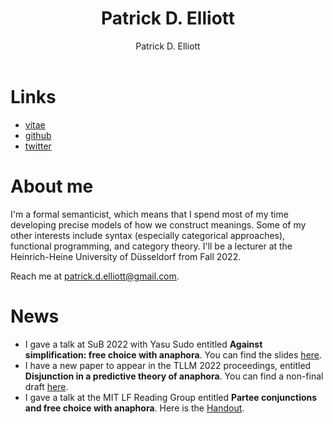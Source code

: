 #+title: Patrick D. Elliott
#+author: Patrick D. Elliott

* Links

- [[file:pdf/vitae.pdf][vitae]]
- [[https://github.com/patrl][github]]
- [[https://twitter.com/patrickdelliott][twitter]]

* About me  

I'm a formal semanticist, which means that I spend most of my time developing precise models of how we construct meanings. Some of my other interests include syntax (especially categorical approaches), functional programming, and category theory. I'll be a lecturer at the Heinrich-Heine University of Düsseldorf from Fall 2022. 

Reach me at [[mailto:patrick.d.elliott@gmail.com][patrick.d.elliott@gmail.com]].
 
* News

- I gave a talk at SuB 2022 with Yasu Sudo entitled *Against simplification: free choice with anaphora*. You can find the slides [[https://patrickdelliott.com/pdf/sub2022.pdf][here]].
- I have a new paper to appear in the TLLM 2022 proceedings, entitled *Disjunction in a predictive theory of anaphora*. You can find a non-final draft [[https://ling.auf.net/lingbuzz/006657][here]].
- I gave a talk at the MIT LF Reading Group entitled *Partee conjunctions and free choice with anaphora*. Here is the [[https://patrickdelliott.com/pdf/lfrg2022-handout.pdf][Handout]].
